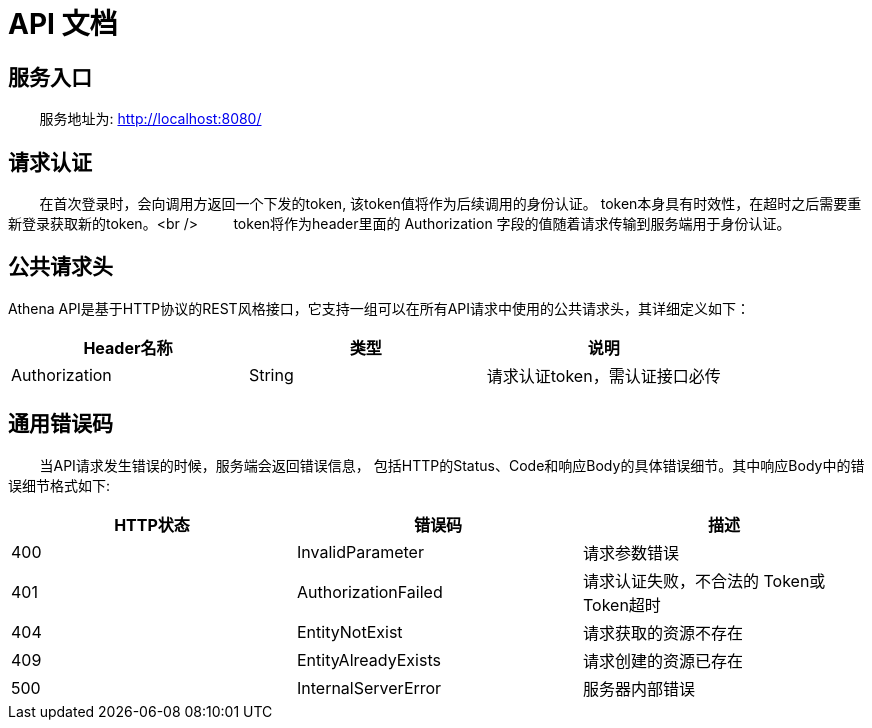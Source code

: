 = API 文档

== 服务入口

&nbsp;&nbsp;&nbsp;&nbsp;&nbsp;&nbsp;&nbsp;&nbsp;服务地址为: http://localhost:8080/[http://localhost:8080/]

== 请求认证

&nbsp;&nbsp;&nbsp;&nbsp;&nbsp;&nbsp;&nbsp;&nbsp;在首次登录时，会向调用方返回一个下发的token, 该token值将作为后续调用的身份认证。
token本身具有时效性，在超时之后需要重新登录获取新的token。<br />
&nbsp;&nbsp;&nbsp;&nbsp;&nbsp;&nbsp;&nbsp;&nbsp;token将作为header里面的 Authorization 字段的值随着请求传输到服务端用于身份认证。

== 公共请求头

Athena API是基于HTTP协议的REST风格接口，它支持一组可以在所有API请求中使用的公共请求头，其详细定义如下：

[cols="<,^,>"]
|===
|Header名称 |类型 |说明 

|Authorization |String |请求认证token，需认证接口必传
|===

== 通用错误码

&nbsp;&nbsp;&nbsp;&nbsp;&nbsp;&nbsp;&nbsp;&nbsp;当API请求发生错误的时候，服务端会返回错误信息，
 包括HTTP的Status、Code和响应Body的具体错误细节。其中响应Body中的错误细节格式如下:

[cols="<,<,>"]
|===
|HTTP状态 |错误码 |描述 

|400 |InvalidParameter |请求参数错误 
|401 |AuthorizationFailed |请求认证失败，不合法的 Token或 Token超时 
|404 |EntityNotExist |请求获取的资源不存在 
|409 |EntityAlreadyExists |请求创建的资源已存在 
|500 |InternalServerError |服务器内部错误 
|===